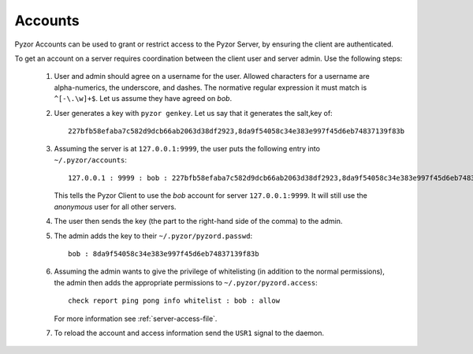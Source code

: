 Accounts 
==========

Pyzor Accounts can be used to grant or restrict access to the Pyzor Server, by
ensuring the client are authenticated.

To get an account on a server requires coordination between the client user 
and server admin. Use the following steps:

 #. User and admin should agree on a username for the user. Allowed characters 
    for a username are alpha-numerics, the underscore, and dashes. 
    The normative regular expression it must match is ``^[-\.\w]+$``. Let us 
    assume they have agreed on *bob*.
 #. User generates a key with ``pyzor genkey``. Let us say that it generates 
    the salt,key of::
    
        227bfb58efaba7c582d9dcb66ab2063d38df2923,8da9f54058c34e383e997f45d6eb74837139f83b   
 
 #. Assuming the server is at ``127.0.0.1:9999``, the user puts the following  
    entry into ``~/.pyzor/accounts``::
    
        127.0.0.1 : 9999 : bob : 227bfb58efaba7c582d9dcb66ab2063d38df2923,8da9f54058c34e383e997f45d6eb74837139f83b
    
    This tells the Pyzor Client to use the *bob* account for server 
    ``127.0.0.1:9999``. It will still use the *anonymous* user for all other 
    servers.  
 #. The user then sends the key (the part to the right-hand side of the comma) 
    to the admin.
 #. The admin adds the key to their ``~/.pyzor/pyzord.passwd``:: 
        
        bob : 8da9f54058c34e383e997f45d6eb74837139f83b
 
 #. Assuming the admin wants to give the privilege of whitelisting (in addition 
    to the normal permissions), the admin then adds the appropriate permissions 
    to ``~/.pyzor/pyzord.access``:: 
    
        check report ping pong info whitelist : bob : allow
        
    For more information see :ref:`server-access-file`.   
 #. To reload the account and access information send the ``USR1`` signal to 
    the daemon.